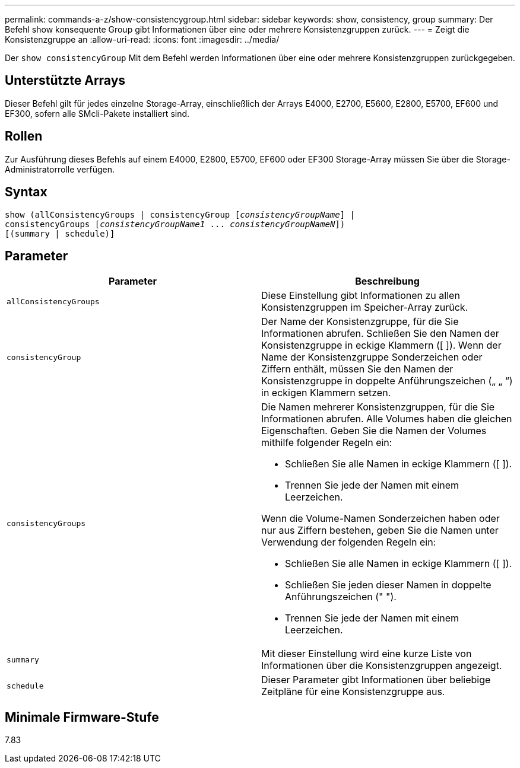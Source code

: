 ---
permalink: commands-a-z/show-consistencygroup.html 
sidebar: sidebar 
keywords: show, consistency, group 
summary: Der Befehl show konsequente Group gibt Informationen über eine oder mehrere Konsistenzgruppen zurück. 
---
= Zeigt die Konsistenzgruppe an
:allow-uri-read: 
:icons: font
:imagesdir: ../media/


[role="lead"]
Der `show consistencyGroup` Mit dem Befehl werden Informationen über eine oder mehrere Konsistenzgruppen zurückgegeben.



== Unterstützte Arrays

Dieser Befehl gilt für jedes einzelne Storage-Array, einschließlich der Arrays E4000, E2700, E5600, E2800, E5700, EF600 und EF300, sofern alle SMcli-Pakete installiert sind.



== Rollen

Zur Ausführung dieses Befehls auf einem E4000, E2800, E5700, EF600 oder EF300 Storage-Array müssen Sie über die Storage-Administratorrolle verfügen.



== Syntax

[source, cli, subs="+macros"]
----
show (allConsistencyGroups | consistencyGroup pass:quotes[[_consistencyGroupName_]] |
consistencyGroups pass:quotes[[_consistencyGroupName1_ ... _consistencyGroupNameN_]])
[(summary | schedule)]
----


== Parameter

[cols="2*"]
|===
| Parameter | Beschreibung 


 a| 
`allConsistencyGroups`
 a| 
Diese Einstellung gibt Informationen zu allen Konsistenzgruppen im Speicher-Array zurück.



 a| 
`consistencyGroup`
 a| 
Der Name der Konsistenzgruppe, für die Sie Informationen abrufen. Schließen Sie den Namen der Konsistenzgruppe in eckige Klammern ([ ]). Wenn der Name der Konsistenzgruppe Sonderzeichen oder Ziffern enthält, müssen Sie den Namen der Konsistenzgruppe in doppelte Anführungszeichen („ „ “) in eckigen Klammern setzen.



 a| 
`consistencyGroups`
 a| 
Die Namen mehrerer Konsistenzgruppen, für die Sie Informationen abrufen. Alle Volumes haben die gleichen Eigenschaften. Geben Sie die Namen der Volumes mithilfe folgender Regeln ein:

* Schließen Sie alle Namen in eckige Klammern ([ ]).
* Trennen Sie jede der Namen mit einem Leerzeichen.


Wenn die Volume-Namen Sonderzeichen haben oder nur aus Ziffern bestehen, geben Sie die Namen unter Verwendung der folgenden Regeln ein:

* Schließen Sie alle Namen in eckige Klammern ([ ]).
* Schließen Sie jeden dieser Namen in doppelte Anführungszeichen (" ").
* Trennen Sie jede der Namen mit einem Leerzeichen.




 a| 
`summary`
 a| 
Mit dieser Einstellung wird eine kurze Liste von Informationen über die Konsistenzgruppen angezeigt.



 a| 
`schedule`
 a| 
Dieser Parameter gibt Informationen über beliebige Zeitpläne für eine Konsistenzgruppe aus.

|===


== Minimale Firmware-Stufe

7.83
